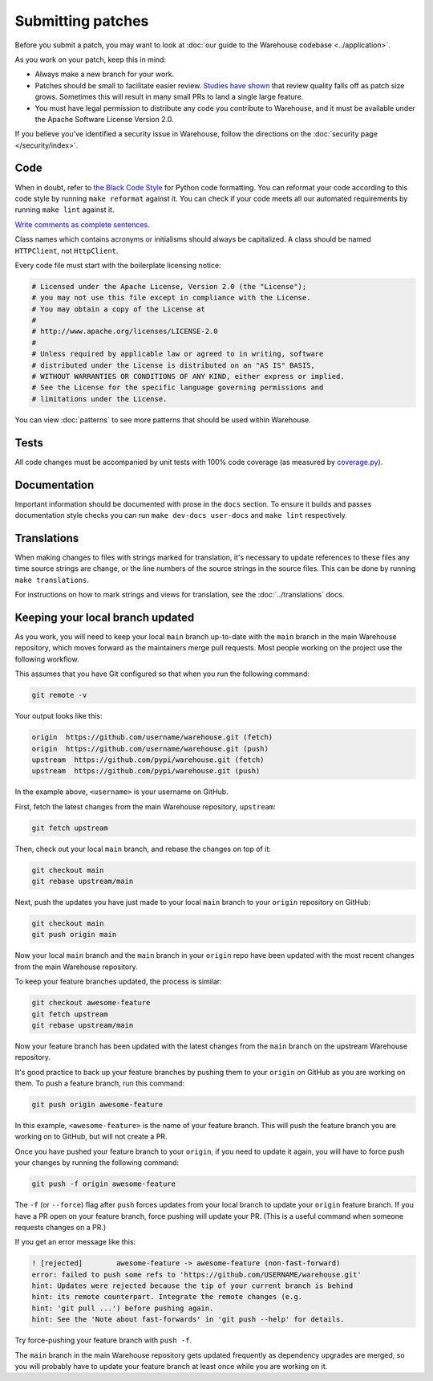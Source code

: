 Submitting patches
==================

Before you submit a patch, you may want to look at :doc:`our guide to the
Warehouse codebase <../application>`.

As you work on your patch, keep this in mind:

* Always make a new branch for your work.
* Patches should be small to facilitate easier review. `Studies have shown`_
  that review quality falls off as patch size grows. Sometimes this will result
  in many small PRs to land a single large feature.
* You must have legal permission to distribute any code you contribute to
  Warehouse, and it must be available under the Apache Software License Version
  2.0.

If you believe you've identified a security issue in Warehouse, follow the
directions on the :doc:`security page </security/index>`.

Code
----

When in doubt, refer to `the Black Code Style`_ for Python code formatting. You
can reformat your code according to this code style by running ``make reformat``
against it. You can check if your code meets all our automated requirements by
running ``make lint`` against it.

`Write comments as complete sentences.`_

Class names which contains acronyms or initialisms should always be
capitalized. A class should be named ``HTTPClient``, not ``HttpClient``.

Every code file must start with the boilerplate licensing notice:

.. code-block:: python

    # Licensed under the Apache License, Version 2.0 (the "License");
    # you may not use this file except in compliance with the License.
    # You may obtain a copy of the License at
    #
    # http://www.apache.org/licenses/LICENSE-2.0
    #
    # Unless required by applicable law or agreed to in writing, software
    # distributed under the License is distributed on an "AS IS" BASIS,
    # WITHOUT WARRANTIES OR CONDITIONS OF ANY KIND, either express or implied.
    # See the License for the specific language governing permissions and
    # limitations under the License.

You can view :doc:`patterns` to see more patterns that should be used within
Warehouse.


Tests
-----

All code changes must be accompanied by unit tests with 100% code coverage (as
measured by `coverage.py`_).


Documentation
-------------

Important information should be documented with prose in the ``docs`` section.
To ensure it builds and passes documentation style checks you can run
``make dev-docs user-docs`` and ``make lint`` respectively.


Translations
------------

When making changes to files with strings marked for translation, it's
necessary to update references to these files any time source strings are change, or the
line numbers of the source strings in the source files. This can be done by running ``make translations``.

For instructions on how to mark strings and views for translation,
see the :doc:`../translations` docs.


Keeping your local branch updated
---------------------------------

As you work, you will need to keep your local ``main`` branch up-to-date with
the ``main`` branch in the main Warehouse repository, which moves forward as
the maintainers merge pull requests. Most people working on the project use
the following workflow.

This assumes that you have Git configured so that when you run the following
command:

.. code-block:: console

  git remote -v

Your output looks like this:

.. code-block:: console

  origin  https://github.com/username/warehouse.git (fetch)
  origin  https://github.com/username/warehouse.git (push)
  upstream  https://github.com/pypi/warehouse.git (fetch)
  upstream  https://github.com/pypi/warehouse.git (push)


In the example above, ``<username>`` is your username on GitHub.

First, fetch the latest changes from the main Warehouse repository,
``upstream``:

.. code-block:: console

  git fetch upstream

Then, check out your local ``main`` branch, and rebase the changes on top of
it:

.. code-block:: console

  git checkout main
  git rebase upstream/main

Next, push the updates you have just made to your local ``main`` branch to
your ``origin`` repository on GitHub:

.. code-block:: console

  git checkout main
  git push origin main

Now your local ``main`` branch and the ``main`` branch in your ``origin``
repo have been updated with the most recent changes from the main Warehouse
repository.

To keep your feature branches updated, the process is similar:

.. code-block:: console

   git checkout awesome-feature
   git fetch upstream
   git rebase upstream/main

Now your feature branch has been updated with the latest changes from the
``main`` branch on the upstream Warehouse repository.

It's good practice to back up your feature branches by pushing them to your
``origin`` on GitHub as you are working on them. To push a feature branch,
run this command:

.. code-block:: console

    git push origin awesome-feature

In this example, ``<awesome-feature>`` is the name of your feature branch. This
will push the feature branch you are working on to GitHub, but will not
create a PR.

Once you have pushed your feature branch to your ``origin``, if you need to
update it again, you will have to force push your changes by running the
following command:

.. code-block:: console

    git push -f origin awesome-feature

The ``-f`` (or ``--force``) flag after ``push`` forces updates from your local
branch to update your ``origin`` feature branch. If you have a PR open on your
feature branch, force pushing will update your PR. (This is a useful command
when someone requests changes on a PR.)

If you get an error message like this:

.. code-block:: console

    ! [rejected]        awesome-feature -> awesome-feature (non-fast-forward)
    error: failed to push some refs to 'https://github.com/USERNAME/warehouse.git'
    hint: Updates were rejected because the tip of your current branch is behind
    hint: its remote counterpart. Integrate the remote changes (e.g.
    hint: 'git pull ...') before pushing again.
    hint: See the 'Note about fast-forwards' in 'git push --help' for details.

Try force-pushing your feature branch with ``push -f``.

The ``main`` branch in the main Warehouse repository gets updated frequently
as dependency upgrades are merged, so you will probably have to update your
feature branch at least once while you are working on it.


.. _`Write comments as complete sentences.`: https://nedbatchelder.com/blog/201401/comments_should_be_sentences.html
.. _`syntax`: https://sphinx-doc.org/domains.html#info-field-lists
.. _`Studies have shown`: https://static1.smartbear.co/support/media/resources/cc/book/code-review-cisco-case-study.pdf
.. _`coverage.py`: https://pypi.org/project/coverage
.. _`the Black Code Style`: https://github.com/psf/black#the-black-code-style
